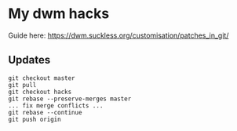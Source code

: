* My dwm hacks

Guide here: https://dwm.suckless.org/customisation/patches_in_git/

** Updates

   #+BEGIN_SRC
   git checkout master
   git pull
   git checkout hacks
   git rebase --preserve-merges master
   ... fix merge conflicts ...
   git rebase --continue
   git push origin
   #+END_SRC

